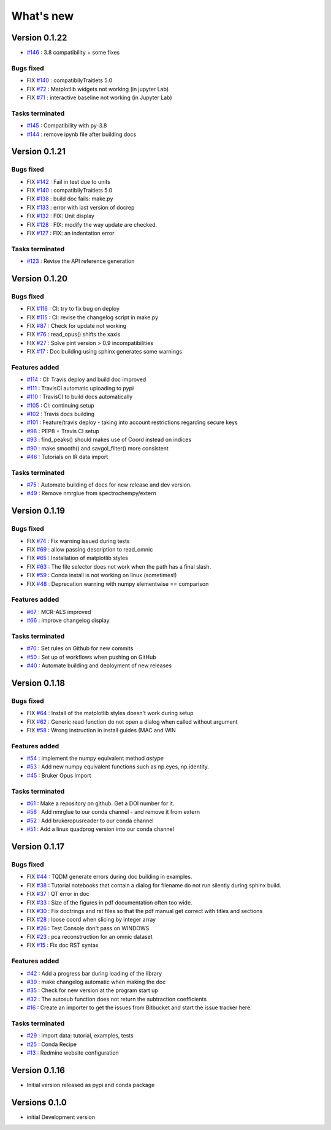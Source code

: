What's new
===========
.. START CHANGELOG











Version 0.1.22
-----------------------------------


* `#146 <https://api.github.com/repos/spectrochempy/spectrochempy/issues/146>`_ : 3.8 compatibility + some fixes

Bugs fixed
~~~~~~~~~~~

* FIX `#140 <https://api.github.com/repos/spectrochempy/spectrochempy/issues/140>`_ : compatibilyTraitlets 5.0
* FIX `#72 <https://api.github.com/repos/spectrochempy/spectrochempy/issues/72>`_ : Matplotlib widgets not working (in jupyter Lab)
* FIX `#71 <https://api.github.com/repos/spectrochempy/spectrochempy/issues/71>`_ : interactive baseline not working (in Jupyter Lab)


Tasks terminated
~~~~~~~~~~~~~~~~~

* `#145 <https://api.github.com/repos/spectrochempy/spectrochempy/issues/145>`_ : Compatibility with py-3.8
* `#144 <https://api.github.com/repos/spectrochempy/spectrochempy/issues/144>`_ : remove ipynb file after building docs



Version 0.1.21
-----------------------------------

Bugs fixed
~~~~~~~~~~~

* FIX `#142 <https://api.github.com/repos/spectrochempy/spectrochempy/issues/142>`_ : Fail in test due to units
* FIX `#140 <https://api.github.com/repos/spectrochempy/spectrochempy/issues/140>`_ : compatibilyTraitlets 5.0
* FIX `#138 <https://api.github.com/repos/spectrochempy/spectrochempy/issues/138>`_ : build doc fails: make.py
* FIX `#133 <https://api.github.com/repos/spectrochempy/spectrochempy/issues/133>`_ : error with last version of docrep 
* FIX `#132 <https://api.github.com/repos/spectrochempy/spectrochempy/issues/132>`_ : FIX: Unit display
* FIX `#128 <https://api.github.com/repos/spectrochempy/spectrochempy/issues/128>`_ : FIX: modify the way update are checked.
* FIX `#127 <https://api.github.com/repos/spectrochempy/spectrochempy/issues/127>`_ : FIX: an indentation error

Tasks terminated
~~~~~~~~~~~~~~~~~

* `#123 <https://api.github.com/repos/spectrochempy/spectrochempy/issues/123>`_ : Revise  the API reference generation



Version 0.1.20
-----------------------------------

Bugs fixed
~~~~~~~~~~~

* FIX `#116 <https://api.github.com/repos/spectrochempy/spectrochempy/issues/116>`_ : CI: try to fix bug on deploy
* FIX `#115 <https://api.github.com/repos/spectrochempy/spectrochempy/issues/115>`_ : CI: revise the changelog script in make.py
* FIX `#87 <https://api.github.com/repos/spectrochempy/spectrochempy/issues/87>`_ : Check for update not working
* FIX `#76 <https://api.github.com/repos/spectrochempy/spectrochempy/issues/76>`_ : read_opus() shifts the xaxis
* FIX `#27 <https://api.github.com/repos/spectrochempy/spectrochempy/issues/27>`_ : Solve pint version > 0.9 incompatibilities
* FIX `#17 <https://api.github.com/repos/spectrochempy/spectrochempy/issues/17>`_ : Doc building using sphinx generates some warnings

Features added
~~~~~~~~~~~~~~~~

* `#114 <https://api.github.com/repos/spectrochempy/spectrochempy/issues/114>`_ : CI: Travis deploy and build doc improved 
* `#111 <https://api.github.com/repos/spectrochempy/spectrochempy/issues/111>`_ : TravisCI automatic uploading to pypi 
* `#110 <https://api.github.com/repos/spectrochempy/spectrochempy/issues/110>`_ : TravisCI to build docs automatically
* `#105 <https://api.github.com/repos/spectrochempy/spectrochempy/issues/105>`_ : CI: continuing setup
* `#102 <https://api.github.com/repos/spectrochempy/spectrochempy/issues/102>`_ : Travis docs building
* `#101 <https://api.github.com/repos/spectrochempy/spectrochempy/issues/101>`_ : Feature/travis deploy - taking into account restrictions regarding secure keys
* `#98 <https://api.github.com/repos/spectrochempy/spectrochempy/issues/98>`_ : PEP8 + Travis CI setup
* `#93 <https://api.github.com/repos/spectrochempy/spectrochempy/issues/93>`_ : find_peaks() should makes use of Coord instead on indices 
* `#90 <https://api.github.com/repos/spectrochempy/spectrochempy/issues/90>`_ : make smooth() and savgol_filter() more consistent
* `#46 <https://api.github.com/repos/spectrochempy/spectrochempy/issues/46>`_ : Tutorials on IR data import

Tasks terminated
~~~~~~~~~~~~~~~~~

* `#75 <https://api.github.com/repos/spectrochempy/spectrochempy/issues/75>`_ : Automate building of docs for new release and dev version.
* `#49 <https://api.github.com/repos/spectrochempy/spectrochempy/issues/49>`_ : Remove nmrglue from spectrochempy/extern



Version 0.1.19
---------------------

Bugs fixed
~~~~~~~~~~~

* FIX `#74 <https://api.github.com/repos/spectrochempy/spectrochempy/issues/74>`_ : Fix warning issued during tests
* FIX `#69 <https://api.github.com/repos/spectrochempy/spectrochempy/issues/69>`_ : allow passing description to read_omnic
* FIX `#65 <https://api.github.com/repos/spectrochempy/spectrochempy/issues/65>`_ : Installation of matplotlib styles
* FIX `#63 <https://api.github.com/repos/spectrochempy/spectrochempy/issues/63>`_ : The file selector does not work when the path has a final slash.
* FIX `#59 <https://api.github.com/repos/spectrochempy/spectrochempy/issues/59>`_ : Conda install is not working on linux (sometimes!)
* FIX `#48 <https://api.github.com/repos/spectrochempy/spectrochempy/issues/48>`_ : Deprecation warning with numpy elementwise == comparison 

Features added
~~~~~~~~~~~~~~~~

* `#67 <https://api.github.com/repos/spectrochempy/spectrochempy/issues/67>`_ : MCR-ALS improved 
* `#66 <https://api.github.com/repos/spectrochempy/spectrochempy/issues/66>`_ : improve changelog display

Tasks terminated
~~~~~~~~~~~~~~~~~

* `#70 <https://api.github.com/repos/spectrochempy/spectrochempy/issues/70>`_ : Set rules on Github for new commits
* `#50 <https://api.github.com/repos/spectrochempy/spectrochempy/issues/50>`_ : Set up of workflows when pushing on GitHub
* `#40 <https://api.github.com/repos/spectrochempy/spectrochempy/issues/40>`_ : Automate building and deployment of new releases



Version 0.1.18
---------------------

Bugs fixed
~~~~~~~~~~~

* FIX `#64 <https://api.github.com/repos/spectrochempy/spectrochempy/issues/64>`_ : Install of the matplotlib styles doesn't work during setup
* FIX `#62 <https://api.github.com/repos/spectrochempy/spectrochempy/issues/62>`_ : Generic read function do not open a dialog when called without argument
* FIX `#58 <https://api.github.com/repos/spectrochempy/spectrochempy/issues/58>`_ : Wrong instruction in install guides (MAC and WIN

Features added
~~~~~~~~~~~~~~~~

* `#54 <https://api.github.com/repos/spectrochempy/spectrochempy/issues/54>`_ : implement the numpy equivalent method `astype`
* `#53 <https://api.github.com/repos/spectrochempy/spectrochempy/issues/53>`_ : Add new numpy equivalent functions such as np.eyes, np.identity.
* `#45 <https://api.github.com/repos/spectrochempy/spectrochempy/issues/45>`_ : Bruker Opus Import

Tasks terminated
~~~~~~~~~~~~~~~~~

* `#61 <https://api.github.com/repos/spectrochempy/spectrochempy/issues/61>`_ : Make a repository on github. Get a DOI number for it. 
* `#56 <https://api.github.com/repos/spectrochempy/spectrochempy/issues/56>`_ : Add nmrglue to our conda channel - and remove it from extern
* `#52 <https://api.github.com/repos/spectrochempy/spectrochempy/issues/52>`_ : Add  brukeropusreader to our conda channel
* `#51 <https://api.github.com/repos/spectrochempy/spectrochempy/issues/51>`_ : Add a linux quadprog version into our conda channel



Version 0.1.17
---------------------

Bugs fixed
~~~~~~~~~~~

* FIX `#44 <https://api.github.com/repos/spectrochempy/spectrochempy/issues/44>`_ : TQDM generate errors during doc building in examples.
* FIX `#38 <https://api.github.com/repos/spectrochempy/spectrochempy/issues/38>`_ : Tutorial notebooks that contain a dialog for filename do not run silently during sphinx build.
* FIX `#37 <https://api.github.com/repos/spectrochempy/spectrochempy/issues/37>`_ : QT error in doc
* FIX `#33 <https://api.github.com/repos/spectrochempy/spectrochempy/issues/33>`_ : Size of the figures in pdf documentation often too wide. 
* FIX `#30 <https://api.github.com/repos/spectrochempy/spectrochempy/issues/30>`_ : Fix doctrings and rst files  so that the pdf manual get correct with titles and sections
* FIX `#28 <https://api.github.com/repos/spectrochempy/spectrochempy/issues/28>`_ : loose coord  when slicing by integer array
* FIX `#26 <https://api.github.com/repos/spectrochempy/spectrochempy/issues/26>`_ : Test Console don't pass on WINDOWS
* FIX `#23 <https://api.github.com/repos/spectrochempy/spectrochempy/issues/23>`_ : pca reconstruction for an omnic dataset
* FIX `#15 <https://api.github.com/repos/spectrochempy/spectrochempy/issues/15>`_ : Fix doc RST syntax

Features added
~~~~~~~~~~~~~~~~

* `#42 <https://api.github.com/repos/spectrochempy/spectrochempy/issues/42>`_ : Add a progress bar during loading of the library 
* `#39 <https://api.github.com/repos/spectrochempy/spectrochempy/issues/39>`_ : make changelog automatic when making the doc
* `#35 <https://api.github.com/repos/spectrochempy/spectrochempy/issues/35>`_ : Check for new version at the program start up
* `#32 <https://api.github.com/repos/spectrochempy/spectrochempy/issues/32>`_ : The autosub function does not return the subtraction coefficients
* `#16 <https://api.github.com/repos/spectrochempy/spectrochempy/issues/16>`_ : Create an importer to get the issues from Bitbucket and start the issue tracker here.

Tasks terminated
~~~~~~~~~~~~~~~~~

* `#29 <https://api.github.com/repos/spectrochempy/spectrochempy/issues/29>`_ : import data: tutorial, examples, tests
* `#25 <https://api.github.com/repos/spectrochempy/spectrochempy/issues/25>`_ : Conda Recipe
* `#13 <https://api.github.com/repos/spectrochempy/spectrochempy/issues/13>`_ : Redmine website configuration



Version 0.1.16
---------------

*  Initial version released as pypi and conda package



Versions 0.1.0
---------------

* initial Development version


